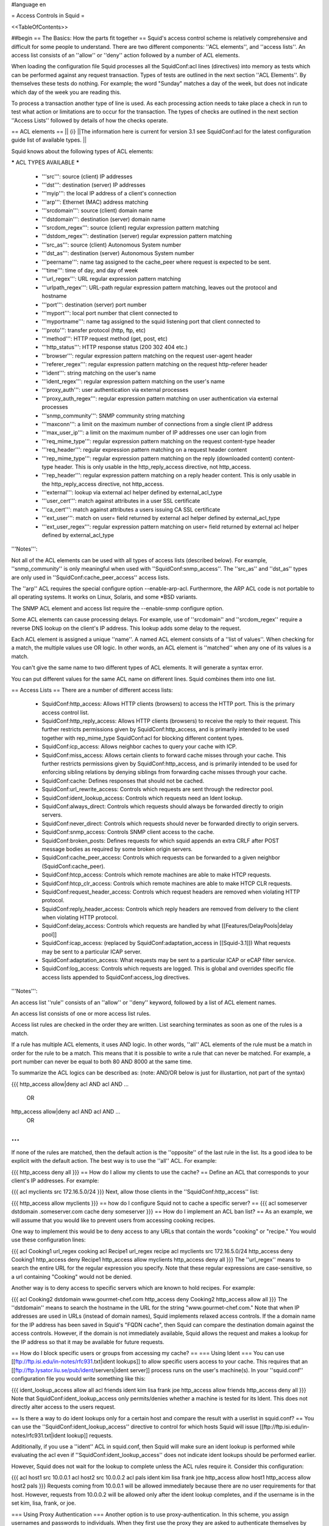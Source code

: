 #language en

= Access Controls in Squid =

<<TableOfContents>>

##begin
== The Basics: How the parts fit together ==
Squid's access control scheme is relatively comprehensive and difficult for some people to understand.  There are two different components: ''ACL elements'', and ''access lists''.  An access list consists of an ''allow'' or ''deny'' action followed by a number of ACL elements.

When loading the configuration file Squid processes all the SquidConf:acl lines (directives) into memory as tests which can be performed against any request transaction. Types of tests are outlined in the next section ''ACL Elements''. By themselves these tests do nothing. For example; the word "Sunday" matches a day of the week, but does not indicate which day of the week you are reading this.

To process a transaction another type of line is used. As each processing action needs to take place a check in run to test what action or limitations are to occur for the transaction. The types of checks are outlined in the next section ''Access Lists'' followed by details of how the checks operate.


== ACL elements ==
|| {i} ||The information here is current for version 3.1 see SquidConf:acl for the latest configuration guide list of available types. ||

Squid knows about the following types of ACL elements:

***** ACL TYPES AVAILABLE *****

 * '''src''': source (client) IP addresses
 * '''dst''': destination (server) IP addresses
 * '''myip''': the local IP address of a client's connection
 * '''arp''': Ethernet (MAC) address matching
 * '''srcdomain''': source (client) domain name
 * '''dstdomain''': destination (server) domain name
 * '''srcdom_regex''': source (client) regular expression pattern matching
 * '''dstdom_regex''': destination (server) regular expression pattern matching
 * '''src_as''': source (client) Autonomous System number
 * '''dst_as''': destination (server) Autonomous System number
 * '''peername''': name tag assigned to the cache_peer where request is expected to be sent.
 * '''time''': time of day, and day of week
 * '''url_regex''': URL regular expression pattern matching
 * '''urlpath_regex''': URL-path regular expression pattern matching, leaves out the protocol and hostname
 * '''port''': destination (server) port number
 * '''myport''': local port number that client connected to
 * '''myportname''': name tag assigned to the squid listening port that client connected to
 * '''proto''': transfer protocol (http, ftp, etc)
 * '''method''': HTTP request method (get, post, etc)
 * '''http_status''': HTTP response status (200 302 404 etc.)
 * '''browser''': regular expression pattern matching on the request user-agent header
 * '''referer_regex''': regular expression pattern matching on the request http-referer header
 * '''ident''': string matching on the user's name
 * '''ident_regex''': regular expression pattern matching on the user's name
 * '''proxy_auth''': user authentication via external processes
 * '''proxy_auth_regex''': regular expression pattern matching on user authentication via external processes
 * '''snmp_community''': SNMP community string matching
 * '''maxconn''': a limit on the maximum number of connections from a single client IP address
 * '''max_user_ip''': a limit on the maximum number of IP addresses one user can login from
 * '''req_mime_type''': regular expression pattern matching on the request content-type header
 * '''req_header''': regular expression pattern matching on a request header content
 * '''rep_mime_type''': regular expression pattern matching on the reply (downloaded content) content-type header. This is only usable in the http_reply_access directive, not http_access.
 * '''rep_header''': regular expression pattern matching on a reply header content. This is only usable in the http_reply_access directive, not http_access.
 * '''external''': lookup via external acl helper defined by external_acl_type
 * '''user_cert''': match against attributes in a user SSL certificate
 * '''ca_cert''': match against attributes a users issuing CA SSL certificate
 * '''ext_user''': match on user= field returned by external acl helper defined by external_acl_type
 * '''ext_user_regex''': regular expression pattern matching on user= field returned by external acl helper defined by external_acl_type

'''Notes''':

Not all of the ACL elements can be used with all types of access lists (described below).  For example, ''snmp_community'' is only meaningful when used with ''SquidConf:snmp_access''.  The ''src_as'' and ''dst_as'' types are only used in ''SquidConf:cache_peer_access'' access lists.

The ''arp'' ACL requires the special configure option --enable-arp-acl.  Furthermore, the ARP ACL code is not portable to all operating systems.  It works on Linux, Solaris, and some *BSD variants.

The SNMP ACL element and access list require the --enable-snmp configure option.

Some ACL elements can cause processing delays.  For example, use of ''srcdomain'' and ''srcdom_regex'' require a reverse DNS lookup on the client's IP address.  This lookup adds some delay to the request.

Each ACL element is assigned a unique ''name''.  A named ACL element consists of a ''list of values''. When checking for a match, the multiple values use OR logic.  In other words, an ACL element is ''matched'' when any one of its values is a match.

You can't give the same name to two different types of ACL elements.  It will generate a syntax error.

You can put different values for the same ACL name on different lines.  Squid combines them into one list.

== Access Lists ==
There are a number of different access lists:

 * SquidConf:http_access: Allows HTTP clients (browsers) to access the HTTP port.  This is the primary access control list.
 * SquidConf:http_reply_access: Allows HTTP clients (browsers) to receive the reply to their request. This further restricts permissions given by SquidConf:http_access, and is primarily intended to be used together with rep_mime_type SquidConf:acl for blocking different content types.
 * SquidConf:icp_access: Allows neighbor caches to query your cache with ICP.
 * SquidConf:miss_access: Allows certain clients to forward cache misses through your cache. This further restricts permissions given by SquidConf:http_access, and is primarily intended to be used for enforcing sibling relations by denying siblings from forwarding cache misses through your cache.
 * SquidConf:cache: Defines responses that should not be cached.
 * SquidConf:url_rewrite_access: Controls which requests are sent through the redirector pool.
 * SquidConf:ident_lookup_access: Controls which requests need an Ident lookup.
 * SquidConf:always_direct: Controls which requests should always be forwarded directly to origin servers.
 * SquidConf:never_direct: Controls which requests should never be forwarded directly to origin servers.
 * SquidConf:snmp_access: Controls SNMP client access to the cache.
 * SquidConf:broken_posts: Defines requests for which squid appends an extra CRLF after POST message bodies as required by some broken origin servers.
 * SquidConf:cache_peer_access: Controls which requests can be forwarded to a given neighbor (SquidConf:cache_peer).
 * SquidConf:htcp_access: Controls which remote machines are able to make HTCP requests.
 * SquidConf:htcp_clr_access: Controls which remote machines are able to make HTCP CLR requests.
 * SquidConf:request_header_access: Controls which request headers are removed when violating HTTP protocol.
 * SquidConf:reply_header_access: Controls which reply headers are removed from delivery to the client when violating HTTP protocol.
 * SquidConf:delay_access: Controls which requests are handled by what [[Features/DelayPools|delay pool]]
 * SquidConf:icap_access: (replaced by SquidConf:adaptation_access in [[Squid-3.1]]) What requests may be sent to a particular ICAP server.
 * SquidConf:adaptation_access: What requests may be sent to a particular ICAP or eCAP filter service.
 * SquidConf:log_access: Controls which requests are logged. This is global and overrides specific file access lists appended to SquidConf:access_log directives.

'''Notes''':

An access list ''rule'' consists of an ''allow'' or ''deny'' keyword, followed by a list of ACL element names.

An access list consists of one or more access list rules.

Access list rules are checked in the order they are written.  List searching terminates as soon as one of the rules is a match.

If a rule has multiple ACL elements, it uses AND logic.  In other words, ''all'' ACL elements of the rule must be a match in order for the rule to be a match.  This means that it is possible to write a rule that can never be matched.  For example, a port number can never be equal to both 80 AND 8000 at the same time.

To summarize the ACL logics can be described as: (note: AND/OR below is just for illustartion, not part of the syntax)

{{{
http_access allow|deny acl AND acl AND ...
        OR
http_access allow|deny acl AND acl AND ...
        OR
...
}}}
If none of the rules are matched, then the default action is the ''opposite'' of the last rule in the list.  Its a good idea to be explicit with the default action.  The best way is to use the ''all'' ACL.  For example:

{{{
http_access deny all
}}}
== How do I allow my clients to use the cache? ==
Define an ACL that corresponds to your client's IP addresses. For example:

{{{
acl myclients src 172.16.5.0/24
}}}
Next, allow those clients in the ''SquidConf:http_access'' list:

{{{
http_access allow myclients
}}}
== how do I configure Squid not to cache a specific server? ==
{{{
acl someserver dstdomain .someserver.com
cache deny someserver
}}}
== How do I implement an ACL ban list? ==
As an example, we will assume that you would like to prevent users from accessing cooking recipes.

One way to implement this would be to deny access to any URLs that contain the words "cooking" or "recipe." You would use these configuration lines:

{{{
acl Cooking1 url_regex cooking
acl Recipe1 url_regex recipe
acl myclients src 172.16.5.0/24
http_access deny Cooking1
http_access deny Recipe1
http_access allow myclients
http_access deny all
}}}
The ''url_regex'' means to search the entire URL for the regular expression you specify.  Note that these regular expressions are case-sensitive, so a url containing "Cooking" would not be denied.

Another way is to deny access to specific servers which are known to hold recipes.  For example:

{{{
acl Cooking2 dstdomain www.gourmet-chef.com
http_access deny Cooking2
http_access allow all
}}}
The ''dstdomain'' means to search the hostname in the URL for the string "www.gourmet-chef.com." Note that when IP addresses are used in URLs (instead of domain names), Squid implements relaxed access controls.  If the a domain name for the IP address has been saved in Squid's "FQDN cache", then Squid can compare the destination domain against the access controls. However, if the domain is not immediately available, Squid allows the request and makes a lookup for the IP address so that it may be available for future requests.

== How do I block specific users or groups from accessing my cache? ==
=== Using Ident ===
You can use [[ftp://ftp.isi.edu/in-notes/rfc931.txt|ident lookups]] to allow specific users access to your cache.  This requires that an [[ftp://ftp.lysator.liu.se/pub/ident/servers|ident server]] process runs on the user's machine(s). In your ''squid.conf'' configuration file you would write something like this:

{{{
ident_lookup_access allow all
acl friends ident kim lisa frank joe
http_access allow friends
http_access deny all
}}}
Note that SquidConf:ident_lookup_access only permits/denies whether a machine is tested for its Ident. This does not directly alter access to the users request.

== Is there a way to do ident lookups only for a certain host and compare the result with a userlist in squid.conf? ==
You can use the ''SquidConf:ident_lookup_access'' directive to control for which hosts Squid will issue [[ftp://ftp.isi.edu/in-notes/rfc931.txt|ident lookup]] requests.

Additionally, if you use a ''ident'' ACL in squid.conf, then Squid will make sure an ident lookup is performed while evaluating the acl even if ''SquidConf:ident_lookup_access'' does not indicate ident lookups should be performed earlier.

However, Squid does not wait for the lookup to complete unless the ACL rules require it.  Consider this configuration:

{{{
acl host1 src 10.0.0.1
acl host2 src 10.0.0.2
acl pals  ident kim lisa frank joe
http_access allow host1
http_access allow host2 pals
}}}
Requests coming from 10.0.0.1 will be allowed immediately because there are no user requirements for that host.  However, requests from 10.0.0.2 will be allowed only after the ident lookup completes, and if the username is in the set kim, lisa, frank, or joe.

=== Using Proxy Authentication ===
Another option is to use proxy-authentication.    In this scheme, you assign usernames and passwords to individuals.  When they first use the proxy they are asked to authenticate themselves by entering their username and password.

In Squid this authentication is handled via external processes.  For information on how to configure this, please see SquidFaq/ProxyAuthentication.

== Do you have a CGI program which lets users change their own proxy passwords? ==
[[mailto:orso@brturbo.com|Pedro L Orso]] has adapted the Apache's ''htpasswd'' into a CGI program called  [[http://www.squid-cache.org/htpasswd/|chpasswd.cgi]].

== Common Mistakes ==
=== And/Or logic ===
You've probably noticed (and been frustrated by) the fact that you cannot combine access controls with terms like "and" or "or." These operations are already built in to the access control scheme in a fundamental way which you must understand.

 * '''All elements of an ''SquidConf:acl'' entry are OR'ed together'''.
 * '''All elements of an ''access'' entry are AND'ed together''' (e.g. ''SquidConf:http_access'' and ''SquidConf:icp_access'')

For example, the following access control configuration will never work:

{{{
acl ME src 10.0.0.1
acl YOU src 10.0.0.2
http_access allow ME YOU
}}}
In order for the request to be allowed, it must match the "ME" SquidConf:acl '''AND''' the "YOU" SquidConf:acl. This is impossible because any IP address could only match one or the other.  This should instead be rewritten as:

{{{
acl ME src 10.0.0.1
acl YOU src 10.0.0.2
http_access allow ME
http_access allow YOU
}}}
Or, alternatively, this would also work:

{{{
acl US src 10.0.0.1 10.0.0.2
http_access allow US
}}}
=== allow/deny mixups ===
''I have read through my squid.conf numerous times, spoken to my neighbors, read the FAQ and Squid Docs and cannot for the life of me work out why the following will not work.''

''I can successfully access '''cachemgr.cgi''' from our web server machine here, but I would like to use MRTG to monitor various aspects of our proxy. When I try to use [[SquidClientTool|squidclient]] or GET cache_object from the machine the proxy is running on, I always get access denied.''

{{{
acl manager proto cache_object
acl localhost src 127.0.0.1
acl server    src 1.2.3.4
acl ourhosts  src 1.2.0.0/24
http_access deny manager !localhost !server
http_access allow ourhosts
http_access deny all
}}}
The intent here is to allow cache manager requests from the ''localhost'' and ''server'' addresses, and deny all others.  This policy has been expressed here:

{{{
http_access deny manager !localhost !server
}}}
The problem here is that for allowable requests, this access rule is not matched.  For example,

 * if the source IP address is ''localhost'', then "!localhost" is ''false'' and the access rule is not matched, so Squid continues checking the other rules.
 * if the source IP address is ''server'', then "!server is ''false'' and the access rule is not matched, so Squid continues checking the other rules.

Cache manager requests from the ''server'' address work because ''server'' is a subset of '''ourhosts''' and the second access rule will match and allow the request.

 . /!\ Also note that this means any cache manager request from ''ourhosts'' would be allowed.

To implement the desired policy correctly, the access rules should be rewritten as

{{{
http_access allow manager localhost
http_access allow manager server
http_access deny manager
http_access allow ourhosts
http_access deny all
}}}
If you're using ''SquidConf:miss_access'', then don't forget to also add a ''SquidConf:miss_access'' rule for the cache manager:

{{{
miss_access allow manager
}}}
You may be concerned that the having five access rules instead of three may have an impact on the cache performance.  In our experience this is not the case.  Squid is able to handle a moderate amount of access control checking without degrading overall performance.  You may like to verify that for yourself, however.

=== Differences between ''src'' and ''srcdomain'' ACL types ===
For the ''srcdomain'' ACL type, Squid does a reverse lookup of the client's IP address and checks the result with the domains given on the ''SquidConf:acl'' line.  With the ''src'' ACL type, Squid converts hostnames to IP addresses at startup and then only compares the client's IP address.  The ''src'' ACL is preferred over ''srcdomain'' because it does not require address-to-name lookups for each request.

== I set up my access controls, but they don't work!  why? ==
If ACLs are giving you problems and you don't know why they aren't working, you can use this tip to debug them.

In ''squid.conf'' enable debugging for section 33 at level 2. For example:

{{{
debug_options ALL,1 33,2
}}}
Then restart or reconfigure squid.

From now on, your ''cache.log'' should contain a line for every request that explains if it was allowed, or denied, and which ACL was the last one that it matched.

If this does not give you sufficient information to nail down the problem you can also enable detailed debug information on ACL processing

{{{
debug_options ALL,1 33,2 28,9
}}}
Then restart or reconfigure squid as above.

From now on, your ''cache.log'' should contain detailed traces of all access list processing. Be warned that this can be quite some lines per request.

See also SquidFaq/TroubleShooting.

== Proxy-authentication and neighbor caches ==
''' The problem '''

{{{
               [ Parents ]
               /         \
              /           \
       [ Proxy A ] --- [ Proxy B ]
           |
           |
          USER
}}}
''Proxy A sends and ICP query to Proxy B about an object, Proxy B replies with an ICP_HIT.  Proxy A forwards the HTTP request to Proxy B, but does not pass on the authentication details, therefore the HTTP GET from Proxy A fails.''

Only ONE proxy cache in a chain is allowed to "use" the Proxy-Authentication request header.  Once the header is used, it must not be passed on to other proxies.

Therefore, you must allow the neighbor caches to request from each other without proxy authentication.  This is simply accomplished by listing the neighbor ACL's first in the list of ''SquidConf:http_access'' lines.  For example:

{{{
acl proxy-A src 10.0.0.1
acl proxy-B src 10.0.0.2
acl user_passwords proxy_auth /tmp/user_passwds
http_access allow proxy-A
http_access allow proxy-B
http_access allow user_passwords
http_access deny all
}}}
Squid-2.5 allows two exceptions to this rule, by defining the appropriate SquidConf:cache_peer options:

{{{
cache_peer parent.foo.com parent login=PASS
}}}
This will forward the user's credentials '''as-is''' to the parent proxy which will be thus able to authenticate again.
|| <!> ||This will '''only''' work with the ''Basic'' authentication scheme. If any other scheme is enabled, it will fail ||




{{{
cache_peer parent.foo.com parent login=*:somepassword
}}}
This will perform ''Basic'' authentication against the parent, sending the '''username''' of the current client connection and as password '''always''' ''somepassword''. The parent will need to authorization against the child cache's IP address, as if there was no authentication forwarding, and it will need to perform client authentication for all usernames against ''somepassword'' via a specially-designed authentication helper. The purpose is to log the client cache's usernames into the parent's ''access.log''. You can find an example semi-tested helper of that kind as [[attachment:parent_auth.pl]] .

== Is there an easy way of banning all Destination addresses except one? ==
{{{
acl GOOD dst 10.0.0.1
http_access allow GOOD
http_access deny all
}}}
== How can I block access to porn sites? ==
Often, the hardest part about using Squid to deny pornography is coming up with the list of sites that should be blocked.  You may want to maintain such a list yourself, or get one from somewhere else (see below).  Note that once you start blocking web content, users will try to use web proxies to circumvent the porn filter, hence you will also need to block all web proxies (visit http://www.proxy.org if you do not know what a web proxy is).

The ACL syntax for using such a list depends on its contents. If the list contains regular expressions, use this:

{{{
acl PornSites url_regex "/usr/local/squid/etc/pornlist"
http_access deny PornSites
}}}
On the other hand, if the list contains origin server hostnames, simply change ''url_regex'' to ''dstdomain'' in this example.

== Does anyone have a ban list of porn sites and such? ==
 * The [[http://www.squidblacklist.org/]] site contains a number of free blacklists designed specifically for use in Squid.
 * The [[http://www.squidguard.org/blacklists.html|SquidGuard]] redirector folks have links to some lists.
 * The maintainer of the free [[http://www.urlfilterdb.com/|ufdbGuard]] redirector has a commercial URL database.
 * Bill Stearns maintains the [[http://www.stearns.org/sa-blacklist/|sa-blacklist]] of known spammers. By blocking the spammer web sites in squid, users can no longer use up bandwidth downloading spam images and html. Even more importantly, they can no longer send out requests for things like scripts and gifs that have a unique identifer attached, showing that they opened the email and making their addresses more valuable to the spammer.
 * The [[http://freshmeat.net/projects/sleezeball/|SleezeBall site]] has a list of patterns that you can download.

Note that once you start blocking web content, users will try to use web proxies to circumvent the filtering, hence you will also need to block all web proxies.

== Squid doesn't match my subdomains ==
If you are using Squid-2.4 or later then keep in mind that dstdomain acls uses different syntax for exact host matches and entire domain matches. ''www.example.com'' matches the '''exact host''' ''www.example.com'', while ''.example.com'' matches the '''entire domain''' example.com (including example.com alone)

There is also subtle issues if your dstdomain ACLs contains matches for both an exact host in a domain and the whole domain where both are in the same domain (i.e. both ''www.example.com'' and ''.example.com''). Depending on how your data is ordered this may cause only the most specific of these (e.g. ''www.example.com'') to be used.
|| {i} ||Squid-2.4 and later will warn you when this kind of configuration is used. If your Squid does not warn you while reading the configuration file you do not have the problem described below. Also the configuration here uses the dstdomain syntax of Squid-2.1 or earlier.. (Squid-2.2 and later needs to have domains prefixed by a dot) ||




There is a subtle problem with domain-name based access controls when a single ACL element has an entry that is a subdomain of another entry.  For example, consider this list:

{{{
acl FOO dstdomain boulder.co.us vail.co.us co.us
}}}
In the first place, the above list is simply wrong because the first two (''boulder.co.us'' and ''vail.co.us'') are unnecessary.  Any domain name that matches one of the first two will also match the last one (''co.us'').  Ok, but why does this happen?

The problem stems from the data structure used to index domain names in an access control list.  Squid uses ''Splay trees'' for lists of domain names.  As other tree-based data structures, the searching algorithm requires a comparison function that returns -1, 0, or +1 for any pair of keys (domain names).  This is similar to the way that ''strcmp()'' works.

The problem is that it is wrong to say that ''co.us'' is greater-than, equal-to, or less-than ''boulder.co.us''.

For example, if you said that ''co.us'' is LESS than ''fff.co.us'', then the Splay tree searching algorithm might never discover ''co.us'' as a match for ''kkk.co.us''.

similarly, if you said that ''co.us'' is GREATER than ''fff.co.us'', then the Splay tree searching algorithm might never discover ''co.us'' as a match for ''bbb.co.us''.

The bottom line is that you can't have one entry that is a subdomain of another.  Squid will warn you if it detects this condition.

== Why does Squid deny some port numbers? ==
It is dangerous to allow Squid to connect to certain port numbers. For example, it has been demonstrated that someone can use Squid as an SMTP (email) relay.  As I'm sure you know, SMTP relays are one of the ways that spammers are able to flood our mailboxes. To prevent mail relaying, Squid denies requests when the URL port number is 25.  Other ports should be blocked as well, as a precaution against other less common attacks.

There are two ways to filter by port number: either allow specific ports, or deny specific ports.  By default, Squid does the first.  This is the ACL entry that comes in the default ''squid.conf'':

{{{
acl Safe_ports port 80 21 443 563 70 210 1025-65535
http_access deny !Safe_ports
}}}
The above configuration denies requests when the URL port number is not in the list.  The list allows connections to the standard ports for HTTP, FTP, Gopher, SSL, WAIS, and all non-privileged ports.

Another approach is to deny dangerous ports.  The dangerous port list should look something like:

{{{
acl Dangerous_ports port 7 9 19 22 23 25 53 109 110 119
http_access deny Dangerous_ports
}}}
...and probably many others.

Please consult the ''/etc/services'' file on your system for a list of known ports and protocols.

== Does Squid support the use of a database such as mySQL for storing the ACL list? ==
Yes, Squid supports acl interaction with external data sources via the SquidConf:external_acl_type directive. Helpers for LDAP and NT Domain group membership is included in the distribution and it's very easy to write additional helpers to fit your environment.

== How can I allow a single address to access a specific URL? ==
This example allows only the ''special_client'' to access the ''special_url''.  Any other client that tries to access the ''special_url'' is denied.

{{{
acl special_client src 10.1.2.3
acl special_url url_regex ^http://www.squid-cache.org/Doc/FAQ/$
http_access allow special_client special_url
http_access deny special_url
}}}
== How can I allow some clients to use the cache at specific times? ==
Let's say you have two workstations that should only be allowed access to the Internet during working hours (8:30 - 17:30).  You can use something like this:

{{{
acl FOO src 10.1.2.3 10.1.2.4
acl WORKING time MTWHF 08:30-17:30
http_access allow FOO WORKING
http_access deny FOO
}}}
== How can I allow some users to use the cache at specific times? ==
{{{
acl USER1 proxy_auth Dick
acl USER2 proxy_auth Jane
acl DAY time 06:00-18:00
http_access allow USER1 DAY
http_access deny USER1
http_access allow USER2 !DAY
http_access deny USER2
}}}
== Problems with IP ACL's that have complicated netmasks ==
The following ACL entry gives inconsistent or unexpected results:

{{{
acl restricted  src 10.0.0.128/255.0.0.128 10.85.0.0/16
}}}
The reason is that IP access lists are stored in "splay" tree data structures.  These trees require the keys to be sortable. When you use a complicated, or non-standard, netmask (255.0.0.128), it confuses the function that compares two address/mask pairs.

The best way to fix this problem is to use separate ACL names for each ACL value.  For example, change the above to:

{{{
acl restricted1 src 10.0.0.128/255.0.0.128
acl restricted2 src 10.85.0.0/16
}}}
Then, of course, you'll have to rewrite your ''SquidConf:http_access'' lines as well.

== Can I set up ACL's based on MAC address rather than IP? ==
Yes, for some operating systes.  Squid calls these "ARP ACLs" and they are supported on Linux, Solaris, and probably BSD variants.
|| /!\ ||MAC address is only available for clients that are on the same subnet.  If the client is on a different subnet, then Squid can not find out its MAC address as the MAC is replaced by the router MAC when a packet is router. ||




To use ARP (MAC) access controls, you first need to compile in the optional code.  Do this with the ''--enable-arp-acl'' configure option:

{{{
% ./configure --enable-arp-acl ...
% make clean
% make
}}}
If ''src/acl.c'' doesn't compile, then ARP ACLs are probably not supported on your system.

If everything compiles, then you can add some ARP ACL lines to your ''squid.conf'':

{{{
acl M1 arp 01:02:03:04:05:06
acl M2 arp 11:12:13:14:15:16
http_access allow M1
http_access allow M2
http_access deny all
}}}
== Can I limit the number of connections from a client? ==
Yes, use the ''maxconn'' ACL type in conjunction with ''SquidConf:http_access deny''. For example:

{{{
acl losers src 1.2.3.0/24
acl 5CONN maxconn 5
http_access deny 5CONN losers
}}}
Given the above configuration, when a client whose source IP address is in the 1.2.3.0/24 subnet tries to establish 6 or more connections at once, Squid returns an error page.  Unless you use the ''SquidConf:deny_info'' feature, the error message will just say "access denied."

The ''maxconn'' ACL requires the SquidConf:client_db feature.  If you've disabled SquidConf:client_db (for example with ''SquidConf:client_db off'') then ''maxconn'' ALCs will not work.

Note, the ''maxconn'' ACL type is kind of tricky because it uses less-than comparison.  The ACL is a match when the number of established connections is ''greater'' than the value you specify.  Because of that, you don't want to use the ''maxconn'' ACL with ''SquidConf:http_access allow''.

Also note that you could use ''maxconn'' in conjunction with a user type (ident, proxy_auth), rather than an IP address type.

== I'm trying to deny ''foo.com'', but it's not working. ==
In Squid-2.3 we changed the way that Squid matches subdomains. There is a difference between ''.foo.com'' and ''foo.com''.  The first matches any domain in ''foo.com'', while the latter matches only "foo.com" exactly.  So if you want to deny ''bar.foo.com'', you should write

{{{
acl yuck dstdomain .foo.com
http_access deny yuck
}}}
== I want to customize, or make my own error messages. ==
You can customize the existing error messages as described in ''Customizable Error Messages'' in SquidFaq/MiscFeatures. You can also create new error messages and use these in conjunction with the ''SquidConf:deny_info'' option.

For example, lets say you want your users to see a special message when they request something that matches your pornography list. First, create a file named ERR_NO_PORNO in the ''/usr/local/squid/etc/errors'' directory.  That file might contain something like this:

{{{
Our company policy is to deny requests to known porno sites.  If you
feel you've received this message in error, please contact
the support staff (support@this.company.com, 555-1234).
}}}
Next, set up your access controls as follows:

{{{
acl porn url_regex "/usr/local/squid/etc/porno.txt"
deny_info ERR_NO_PORNO porn
http_access deny porn
(additional http_access lines ...)
}}}
== I want to use local time zone in error messages. ==
Squid, by default, uses GMT as timestamp in all generated error messages. This to allow the cache to participate in a hierarchy of caches in different timezones without risking confusion about what the time is.

To change the timestamp in Squid generated error messages you must change the Squid signature. See ''Customizable Error Messages'' in [[SquidFaq/MiscFeatures|MiscFeatures]]. The signature by defaults uses %T as timestamp, but if you like then you can use %t instead for a timestamp using local time zone.

== I want to put ACL parameters in an external file. ==
by Adam Aube

Squid can read ACL parameters from an external file. To do this, first place the acl parameters, one per line, in a file. Then, on the ACL line in ''squid.conf'', put the full path to the file in double quotes.

For example, instead of:

{{{
acl trusted_users proxy_auth john jane jim
}}}
you would have:

{{{
acl trusted_users proxy_auth "/usr/local/squid/etc/trusted_users.txt"
}}}
Inside trusted_users.txt, there is:

{{{
john
jane
jim
}}}
== I want to authorize users depending on their MS Windows group memberships ==
There is an excellent resource over at http://workaround.org/squid-ldap on how to use LDAP-based group membership checking.

Also the [[ConfigExamples/Authenticate/Ldap|LDAP]] or [[ConfigExamples/Authenticate/WindowsActiveDirectory|Active Directory]] config example here in the squid wiki might prove useful.

== Maximum length of an acl name ==
By default the maximum length of an ACL name is 32-1 = 31 characters, but it can be changed by editing the source: in ''defines.h''

{{{
#define ACL_NAME_SZ 32
}}}
== Fast and Slow ACLs ==
<<Anchor(acl_types)>>

Some ACL types require information which may not be already available to Squid. Checking them requires suspending work on the current request, querying some external source, and resuming work when the needed information becomes available. This is for example the case for DNS, authenticators or external authorization scripts. ACLs can thus be divided in '''FAST''' ACLs, which do not require going to external sources to be fulfilled, and '''SLOW''' ACLs, which do.

Fast ACLs include (as of squid 3.1.0.7):

 * all (built-in)
 * src
 * dstdomain
 * dstdom_regex
 * myip
 * arp
 * src_as
 * peername
 * time
 * url_regex
 * urlpath_regex
 * port
 * myport
 * myportname
 * proto
 * method
 * http_status {R}
 * browser
 * referer_regex
 * snmp_community
 * maxconn
 * max_user_ip
 * req_mime_type
 * req_header
 * rep_mime_type {R}
 * user_cert
 * ca_cert

Slow ACLs include:

 * dst
 * dst_as
 * srcdomain
 * srcdom_regex
 * ident
 * ident_regex
 * proxy_auth
 * proxy_auth_regex
 * external
 * ext_user
 * ext_user_regex

This list may be incomplete or out-of-date. See your {{{squid.conf.documented}}} file for details. ACL types marked with {R} are ''reply'' ACLs, see the dedicated FAQ chapter.

Squid caches the results of ACL lookups whenever possible, thus slow ACLs will not always need to go to the external data-source.

Knowing the behaviour of an ACL type is relevant because not all ACL matching directives support all kinds of ACLs. Some check-points will '''not''' suspend the request: they allow (or deny) immediately. If a SLOW acl has to be checked, and the results of the check are not cached, the corresponding ACL result will be as if it didn't match. In other words, such ACL types are in general not reliable in all access check clauses.

The following are '''SLOW''' access clauses:

 * SquidConf:http_access
 * SquidConf:adapted_http_access (2.x call this SquidConf:http_access2)
 * SquidConf:http_reply_access
 * SquidConf:url_rewrite_access
 * SquidConf:storeurl_access
 * SquidConf:location_rewrite_access
 * SquidConf:always_direct
 * SquidConf:never_direct
 * SquidConf:cache

These are instead '''FAST''' access clauses:

 * SquidConf:icp_access
 * SquidConf:htcp_access
 * SquidConf:htcp_clr_access
 * SquidConf:miss_access
 * SquidConf:ident_lookup_access
 * SquidConf:reply_body_max_size {R}
 * SquidConf:authenticate_ip_shortcircuit_access
 * SquidConf:log_access
 * SquidConf:header_access
 * SquidConf:delay_access
 * SquidConf:snmp_access
 * SquidConf:cache_peer_access
 * SquidConf:ssl_bump
 * SquidConf:sslproxy_cert_error
 * SquidConf:follow_x_forwarded_for

Thus the safest course of action is to only use fast ACLs in fast access clauses, and any kind of ACL in slow access clauses.

A possible workaround which can mitigate the effect of this characteristic consists in exploiting caching, by setting some "useless" ACL checks in slow clauses, so that subsequent fast clauses may have a cached result to evaluate against.

##end
-----
Back to the SquidFaq
